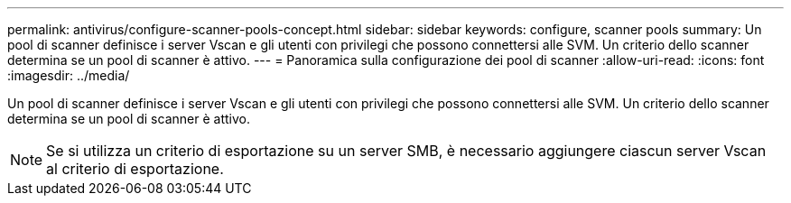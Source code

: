 ---
permalink: antivirus/configure-scanner-pools-concept.html 
sidebar: sidebar 
keywords: configure, scanner pools 
summary: Un pool di scanner definisce i server Vscan e gli utenti con privilegi che possono connettersi alle SVM. Un criterio dello scanner determina se un pool di scanner è attivo. 
---
= Panoramica sulla configurazione dei pool di scanner
:allow-uri-read: 
:icons: font
:imagesdir: ../media/


[role="lead"]
Un pool di scanner definisce i server Vscan e gli utenti con privilegi che possono connettersi alle SVM. Un criterio dello scanner determina se un pool di scanner è attivo.

[NOTE]
====
Se si utilizza un criterio di esportazione su un server SMB, è necessario aggiungere ciascun server Vscan al criterio di esportazione.

====